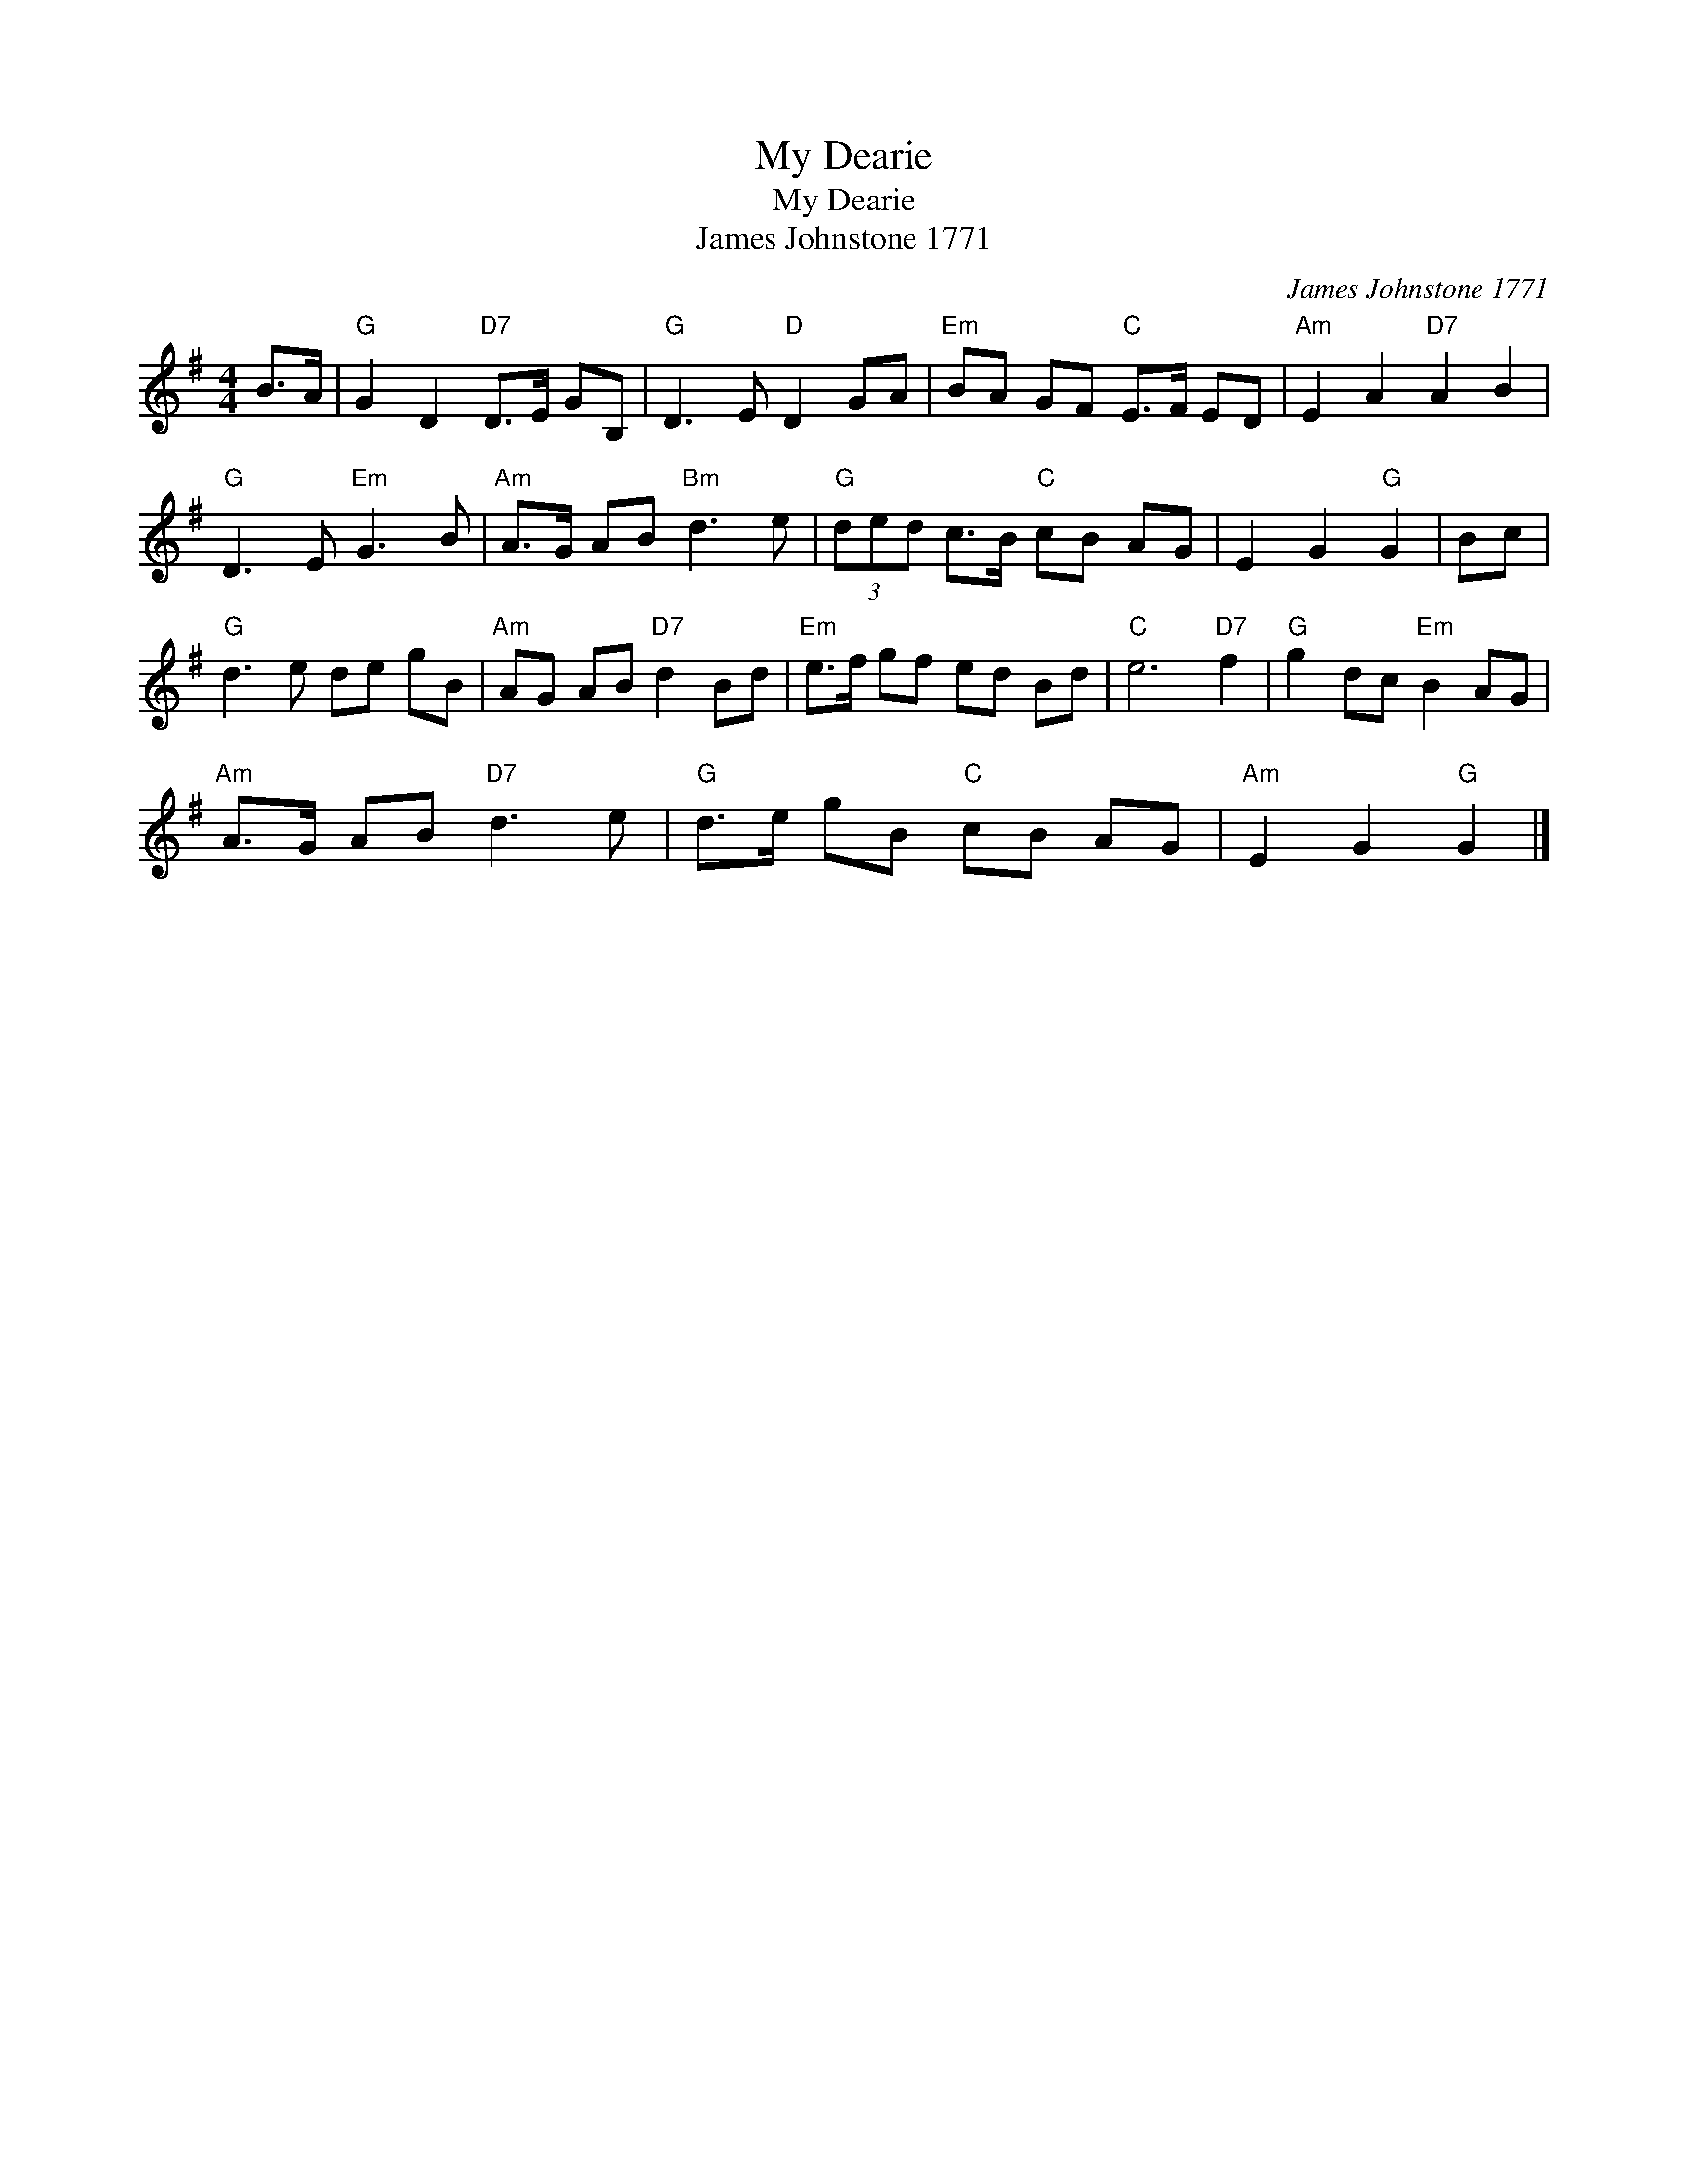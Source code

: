 X:1
T:My Dearie
T:My Dearie
T:James Johnstone 1771
C:James Johnstone 1771
L:1/8
M:4/4
K:G
V:1 treble 
V:1
 B>A |"G" G2 D2"D7" D>E GB, |"G" D3 E"D" D2 GA |"Em" BA GF"C" E>F ED |"Am" E2 A2"D7" A2 B2 | %5
"G" D3 E"Em" G3 B |"Am" A>G AB"Bm" d3 e |"G" (3ded c>B"C" cB AG | E2 G2"G" G2 | Bc | %10
"G" d3 e de gB |"Am" AG AB"D7" d2 Bd |"Em" e>f gf ed Bd |"C" e6"D7" f2 |"G" g2 dc"Em" B2 AG | %15
"Am" A>G AB"D7" d3 e |"G" d>e gB"C" cB AG |"Am" E2 G2"G" G2 |] %18

